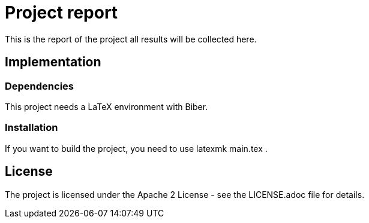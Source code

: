 = Project report

This is the report of the project all results will be collected here.

== Implementation

=== Dependencies

This project needs a LaTeX environment with Biber.

=== Installation

If you want to build the project, you need to use latexmk main.tex .

== License

The project is licensed under the Apache 2 License -
see the LICENSE.adoc file for details.
